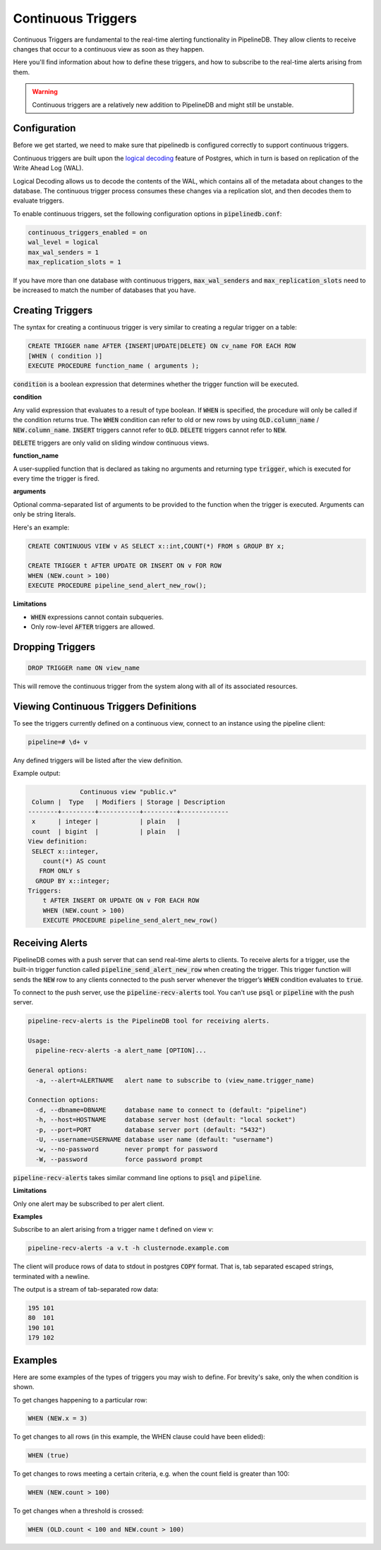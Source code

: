 .. _continuous-triggers:

Continuous Triggers
===================

.. versionadded:: 0.9.1

Continuous Triggers are fundamental to the real-time alerting functionality in PipelineDB. They allow clients to receive changes that occur to a continuous view as soon as they happen.

Here you'll find information about how to define these triggers, and how to subscribe to the real-time alerts arising from them.

.. warning:: Continuous triggers are a relatively new addition to PipelineDB and might still be unstable.

Configuration
-------------

Before we get started, we need to make sure that pipelinedb is configured correctly to support continuous triggers.

Continuous triggers are built upon the `logical decoding <http://www.postgresql.org/docs/9.5/static/logicaldecoding-explanation.html>`_ feature of Postgres, which in turn is based on replication of the Write Ahead Log (WAL).

Logical Decoding allows us to decode the contents of the WAL, which contains all of the metadata about changes to the database. The continuous trigger process consumes these changes via a replication slot, and then decodes them to evaluate triggers.

To enable continuous triggers, set the following configuration options in :code:`pipelinedb.conf`:

.. code-block:: pipeline

    continuous_triggers_enabled = on
    wal_level = logical
    max_wal_senders = 1
    max_replication_slots = 1

If you have more than one database with continuous triggers, :code:`max_wal_senders` and :code:`max_replication_slots` need to be increased to match the number of databases that you have.

Creating Triggers
-----------------

The syntax for creating a continuous trigger is very similar to creating a regular trigger on a table:

.. code-block:: pipeline

    CREATE TRIGGER name AFTER {INSERT|UPDATE|DELETE} ON cv_name FOR EACH ROW
    [WHEN ( condition )]
    EXECUTE PROCEDURE function_name ( arguments );

:code:`condition` is a boolean expression that determines whether the trigger function will be executed.

**condition**

Any valid expression that evaluates to a result of type boolean. If :code:`WHEN` is specified, the procedure will only be called if the condition returns true. The  :code:`WHEN` condition can refer to old or new rows by using  :code:`OLD.column_name` / :code:`NEW.column_name`. :code:`INSERT` triggers cannot refer to :code:`OLD`. :code:`DELETE` triggers cannot refer to :code:`NEW`.

:code:`DELETE` triggers are only valid on sliding window continuous views.

**function_name**

A user-supplied function that is declared as taking no arguments and returning type :code:`trigger`, which is executed for every time the trigger is fired.

**arguments**

Optional comma-separated list of arguments to be provided to the function when the trigger is executed. Arguments can only be string literals.

Here's an example:

.. code-block:: pipeline

    CREATE CONTINUOUS VIEW v AS SELECT x::int,COUNT(*) FROM s GROUP BY x;

    CREATE TRIGGER t AFTER UPDATE OR INSERT ON v FOR ROW
    WHEN (NEW.count > 100)
    EXECUTE PROCEDURE pipeline_send_alert_new_row();

**Limitations**

- :code:`WHEN` expressions cannot contain subqueries.
- Only row-level :code:`AFTER` triggers are allowed.

Dropping Triggers
-----------------

.. code-block:: pipeline

    DROP TRIGGER name ON view_name

This will remove the continuous trigger from the system along with all of its associated resources.

Viewing Continuous Triggers Definitions
---------------------------------------

To see the triggers currently defined on a continuous view, connect to an instance using the pipeline client:

.. code-block:: pipeline

    pipeline=# \d+ v

Any defined triggers will be listed after the view definition.

Example output:

.. code-block:: pipeline

                  Continuous view "public.v"
     Column |  Type   | Modifiers | Storage | Description
    --------+---------+-----------+---------+-------------
     x      | integer |           | plain   |
     count  | bigint  |           | plain   |
    View definition:
     SELECT x::integer,
        count(*) AS count
       FROM ONLY s
      GROUP BY x::integer;
    Triggers:
        t AFTER INSERT OR UPDATE ON v FOR EACH ROW
        WHEN (NEW.count > 100)
        EXECUTE PROCEDURE pipeline_send_alert_new_row()

Receiving Alerts
----------------

PipelineDB comes with a push server that can send real-time alerts to clients. To receive alerts for a trigger, use the built-in trigger function called :code:`pipeline_send_alert_new_row` when creating the trigger. This trigger function will sends the :code:`NEW` row to any clients connected to the push server whenever the trigger’s :code:`WHEN` condition evaluates to :code:`true`.

To connect to the push server, use the :code:`pipeline-recv-alerts` tool. You can't use :code:`psql` or :code:`pipeline` with the push server.

.. code-block:: pipeline

    pipeline-recv-alerts is the PipelineDB tool for receiving alerts.

    Usage:
      pipeline-recv-alerts -a alert_name [OPTION]...

    General options:
      -a, --alert=ALERTNAME   alert name to subscribe to (view_name.trigger_name)

    Connection options:
      -d, --dbname=DBNAME     database name to connect to (default: "pipeline")
      -h, --host=HOSTNAME     database server host (default: "local socket")
      -p, --port=PORT         database server port (default: "5432")
      -U, --username=USERNAME database user name (default: "username")
      -w, --no-password       never prompt for password
      -W, --password          force password prompt

:code:`pipeline-recv-alerts` takes similar command line options to :code:`psql` and :code:`pipeline`.

**Limitations**

Only one alert may be subscribed to per alert client.

**Examples**

Subscribe to an alert arising from a trigger name t defined on view v:

.. code-block:: pipeline

    pipeline-recv-alerts -a v.t -h clusternode.example.com

The client will produce rows of data to stdout in postgres :code:`COPY` format. That is, tab separated escaped strings, terminated with a newline.

The output is a stream of tab-separated row data:

.. code-block:: pipeline

    195	101
    80	101
    190	101
    179	102

Examples
--------

Here are some examples of the types of triggers you may wish to define.
For brevity's sake, only the when condition is shown.

To get changes happening to a particular row:

.. code-block:: pipeline

    WHEN (NEW.x = 3)

To get changes to all rows (in this example, the WHEN clause could have been elided):

.. code-block:: pipeline

    WHEN (true)

To get changes to rows meeting a certain criteria, e.g. when the count field is greater than 100:

.. code-block:: pipeline

    WHEN (NEW.count > 100)

To get changes when a threshold is crossed:

.. code-block:: pipeline

    WHEN (OLD.count < 100 and NEW.count > 100)
